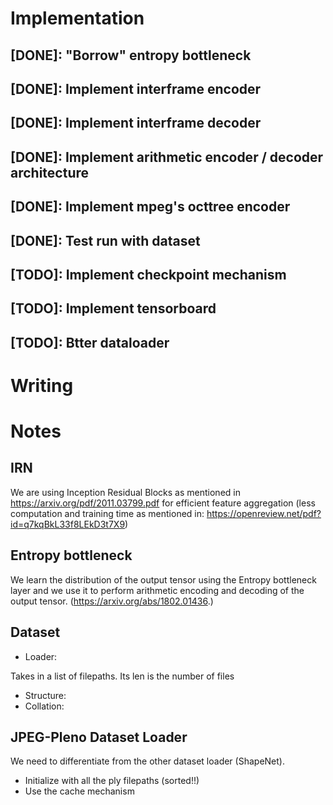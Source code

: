 * Implementation
** [DONE]: "Borrow" entropy bottleneck
** [DONE]: Implement interframe encoder
** [DONE]: Implement interframe decoder
** [DONE]: Implement arithmetic encoder / decoder architecture
** [DONE]: Implement mpeg's octtree encoder
** [DONE]: Test run with dataset
** [TODO]: Implement checkpoint mechanism
** [TODO]: Implement tensorboard
** [TODO]: Btter dataloader

* Writing

* Notes
** IRN
We are using Inception Residual Blocks as mentioned in https://arxiv.org/pdf/2011.03799.pdf for efficient feature aggregation 
(less computation and training time as mentioned in: https://openreview.net/pdf?id=q7kqBkL33f8LEkD3t7X9)
** Entropy bottleneck
We learn the distribution of the output tensor using the Entropy bottleneck layer and we use it to perform arithmetic
encoding and decoding of the output tensor. (https://arxiv.org/abs/1802.01436.)

** Dataset
- Loader:
Takes in a list of filepaths. Its len is the number of files
- Structure:
- Collation:


** JPEG-Pleno Dataset Loader
We need to differentiate from the other dataset loader (ShapeNet). 
- Initialize with all the ply filepaths (sorted!!)
- Use the cache mechanism